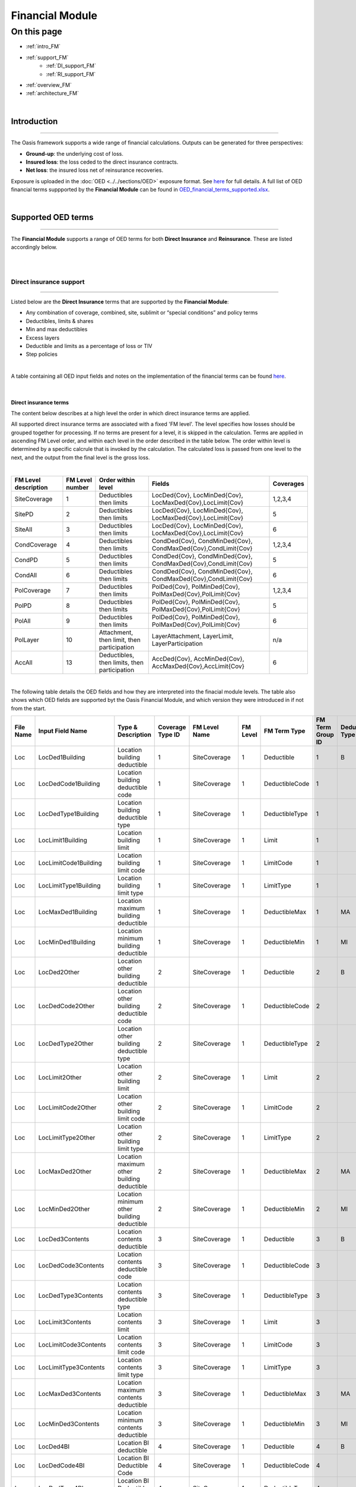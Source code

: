 Financial Module
================

On this page
------------

* :ref:`intro_FM`
* :ref:`support_FM`
    * :ref:`DI_support_FM`
    * :ref:`RI_support_FM`
* :ref:`overview_FM`
* :ref:`architecture_FM`



|

.. _intro_FM:

Introduction
************

----

The Oasis framework supports a wide range of financial calculations. Outputs can be generated for three perspectives:

* **Ground-up**: the underlying cost of loss.

* **Insured loss**: the loss ceded to the direct insurance contracts.

* **Net loss**: the insured loss net of reinsurance  recoveries.

Exposure is uploaded in the :doc:`OED <../../sections/OED>` exposure format. See 
`here <https://github.com/simplitium/oed>`_ for full details. A full list of OED financial terms suppported by the **Financial Module** can be found in `OED_financial_terms_supported.xlsx <https://github.com/OasisLMF/OasisLMF/raw/main/docs/OED_financial_terms_supported.xlsx>`_.

|

.. _support_FM:

Supported OED terms
*******************

----

The **Financial Module** supports a range of OED terms for both **Direct Insurance** and **Reinsurance**. These are 
listed accordingly below.

|

|

.. _DI_support_FM:

Direct insurance support
########################

----

Listed below are the **Direct Insurance** terms that are supported by the **Financial Module**: 

* Any combination of coverage, combined, site, sublimit or “special conditions” and policy terms
* Deductibles, limits & shares
* Min and max deductibles
* Excess layers
* Deductible and limits as a percentage of loss or TIV
* Step policies

|

A table containing all OED input fields and notes on the implementation of the financial terms can be found 
`here <https://github.com/OasisLMF/OasisLMF/blob/main/docs/OED_financial_terms_supported.xlsx>`_.

|

Direct insurance terms
""""""""""""""""""""""

The content below describes at a high level the order in which direct insurance terms are applied.

All supported direct insurance terms are associated with a fixed 'FM level'. The level specifies how losses should be 
grouped together for processing. If no terms are present for a level, it is skipped in the calculation. Terms are applied 
in ascending FM Level order, and within each level in the order described in the table below. The order within level is 
determined by a specific calcrule that is invoked by the calculation. The calculated loss is passed from one level to 
the next, and the output from the final level is the gross loss.

|

.. csv-table::
    :header: "FM Level description", "FM Level number", "Order within level", "Fields",	"Coverages"

    "SiteCoverage",	"1", "Deductibles then limits",	"LocDed{Cov}, LocMinDed{Cov}, LocMaxDed{Cov},LocLimit{Cov}", "1,2,3,4"
    "SitePD",	"2", "Deductibles then limits",	"LocDed{Cov}, LocMinDed{Cov}, LocMaxDed{Cov},LocLimit{Cov}", "5"
    "SiteAll",	"3", "Deductibles then limits",	"LocDed{Cov}, LocMinDed{Cov}, LocMaxDed{Cov},LocLimit{Cov}", "6"
    "CondCoverage",	"4", "Deductibles then limits",	"CondDed{Cov}, CondMinDed{Cov}, CondMaxDed{Cov},CondLimit{Cov}", "1,2,3,4"
    "CondPD",	"5", "Deductibles then limits",	"CondDed{Cov}, CondMinDed{Cov}, CondMaxDed{Cov},CondLimit{Cov}", "5"
    "CondAll",	"6", "Deductibles then limits",	"CondDed{Cov}, CondMinDed{Cov}, CondMaxDed{Cov},CondLimit{Cov}", "6"
    "PolCoverage", "7",	"Deductibles then limits", "PolDed{Cov}, PolMinDed{Cov}, PolMaxDed{Cov},PolLimit{Cov}",	"1,2,3,4"
    "PolPD", "8",	"Deductibles then limits", "PolDed{Cov}, PolMinDed{Cov}, PolMaxDed{Cov},PolLimit{Cov}",	"5"
    "PolAll", "9",	"Deductibles then limits", "PolDed{Cov}, PolMinDed{Cov}, PolMaxDed{Cov},PolLimit{Cov}",	"6"
    "PolLayer", "10", "Attachment, then limit, then participation",	"LayerAttachment, LayerLimit, LayerParticipation", "n/a"
    "AccAll", "13", "Deductibles, then limits, then participation",	"AccDed{Cov}, AccMinDed{Cov}, AccMaxDed{Cov},AccLimit{Cov}", "6"

|
The following table details the OED fields and how they are interpreted into the finacial module levels. The table also 
shows which OED fields are supported byt the Oasis Financial Module, and which version they were introduced in if not from
the start.

.. csv-table::
    :header: "File Name","Input Field Name","Type & Description","Coverage Type ID","FM Level Name","FM Level","FM Term Type","FM Term Group ID","Deductible Type","Supported in Oasis"

    "Loc","LocDed1Building","Location building deductible","1","SiteCoverage","1","Deductible","1","B","Yes"
    "Loc","LocDedCode1Building","Location building deductible code","1","SiteCoverage","1","DeductibleCode","1","","Yes"
    "Loc","LocDedType1Building","Location building deductible type","1","SiteCoverage","1","DeductibleType","1","","Yes"
    "Loc","LocLimit1Building","Location building limit","1","SiteCoverage","1","Limit","1","","Yes"
    "Loc","LocLimitCode1Building","Location building limit code","1","SiteCoverage","1","LimitCode","1","","Yes"
    "Loc","LocLimitType1Building","Location building limit type","1","SiteCoverage","1","LimitType","1","","Yes"
    "Loc","LocMaxDed1Building","Location maximum building deductible","1","SiteCoverage","1","DeductibleMax","1","MA","Yes"
    "Loc","LocMinDed1Building","Location minimum building deductible","1","SiteCoverage","1","DeductibleMin","1","MI","Yes"
    "Loc","LocDed2Other","Location other building deductible","2","SiteCoverage","1","Deductible","2","B","Yes"
    "Loc","LocDedCode2Other","Location other building deductible code","2","SiteCoverage","1","DeductibleCode","2","","Yes"
    "Loc","LocDedType2Other","Location other building deductible type","2","SiteCoverage","1","DeductibleType","2","","Yes"
    "Loc","LocLimit2Other","Location other building limit","2","SiteCoverage","1","Limit","2","","Yes"
    "Loc","LocLimitCode2Other","Location other building limit code","2","SiteCoverage","1","LimitCode","2","","Yes"
    "Loc","LocLimitType2Other","Location other building limit type","2","SiteCoverage","1","LimitType","2","","Yes"
    "Loc","LocMaxDed2Other","Location maximum other building deductible","2","SiteCoverage","1","DeductibleMax","2","MA","Yes"
    "Loc","LocMinDed2Other","Location minimum other building deductible","2","SiteCoverage","1","DeductibleMin","2","MI","Yes"
    "Loc","LocDed3Contents","Location contents deductible","3","SiteCoverage","1","Deductible","3","B","Yes"
    "Loc","LocDedCode3Contents","Location contents deductible code","3","SiteCoverage","1","DeductibleCode","3","","Yes"
    "Loc","LocDedType3Contents","Location contents deductible type","3","SiteCoverage","1","DeductibleType","3","","Yes"
    "Loc","LocLimit3Contents","Location contents limit","3","SiteCoverage","1","Limit","3","","Yes"
    "Loc","LocLimitCode3Contents","Location contents limit code","3","SiteCoverage","1","LimitCode","3","","Yes"
    "Loc","LocLimitType3Contents","Location contents limit type","3","SiteCoverage","1","LimitType","3","","Yes"
    "Loc","LocMaxDed3Contents","Location maximum contents deductible","3","SiteCoverage","1","DeductibleMax","3","MA","Yes"
    "Loc","LocMinDed3Contents","Location minimum contents deductible","3","SiteCoverage","1","DeductibleMin","3","MI","Yes"
    "Loc","LocDed4BI","Location BI deductible","4","SiteCoverage","1","Deductible","4","B","Yes"
    "Loc","LocDedCode4BI","Location BI Deductible Code","4","SiteCoverage","1","DeductibleCode","4","","Yes"
    "Loc","LocDedType4BI","Location BI Deductible Type","4","SiteCoverage","1","DeductibleType","4","","Yes"
    "Loc","LocLimit4BI","Location BI limit","4","SiteCoverage","1","Limit","4","","Yes"
    "Loc","LocLimitCode4BI","Location BI limit code","4","SiteCoverage","1","LimitCode","4","","Yes"
    "Loc","LocLimitType4BI","Location BI limit type","4","SiteCoverage","1","LimitType","4","","Yes"
    "Loc","LocMaxDed4BI","Location maximum bi deductible","4","SiteCoverage","1","DeductibleMax","4","MA","Yes"
    "Loc","LocMinDed4BI","Location minimum bi deductible","4","SiteCoverage","1","DeductibleMin","4","MI","Yes"
    "Loc","LocDed5PD","Location PD deductible","[1, 2, 3]","SitePD","2","Deductible","1","B","Yes"
    "Loc","LocDedCode5PD","Location PD deductible code","[1, 2, 3]","SitePD","2","DeductibleCode","1","","Yes"
    "Loc","LocDedType5PD","Location PD deductible type","[1, 2, 3]","SitePD","2","DeductibleType","1","","Yes"
    "Loc","LocLimit5PD","Location PD limit","[1, 2, 3]","SitePD","2","Limit","1","","Yes"
    "Loc","LocLimitCode5PD","Location PD limit code","[1, 2, 3]","SitePD","2","LimitCode","1","","Yes"
    "Loc","LocLimitType5PD","Location PD limit type","[1, 2, 3]","SitePD","2","LimitType","1","","Yes"
    "Loc","LocMaxDed5PD","Location maximum PD deductible","[1, 2, 3]","SitePD","2","DeductibleMax","1","MA","Yes"
    "Loc","LocMinDed5PD","Location minimum PD deductible","[1, 2, 3]","SitePD","2","DeductibleMin","1","MI","Yes"
    "Loc","LocDed6All","Location site deductible","[1, 2, 3, 4]","SiteAll","3","Deductible","1","B","Yes"
    "Loc","LocDedCode6All","Location blanket deductible code","[1, 2, 3, 4]","SiteAll","3","DeductibleCode","1","","Yes"
    "Loc","LocDedType6All","Location blanket deductible type","[1, 2, 3, 4]","SiteAll","3","DeductibleType","1","","Yes"
    "Loc","LocLimit6All","Location site limit","[1, 2, 3, 4]","SiteAll","3","Limit","1","","Yes"
    "Loc","LocLimitCode6All","Location site limit code","[1, 2, 3, 4]","SiteAll","3","LimitCode","1","","Yes"
    "Loc","LocLimitType6All","Location site limit type","[1, 2, 3, 4]","SiteAll","3","LimitType","1","","Yes"
    "Loc","LocMaxDed6All","Location maximum blanket deductible","[1, 2, 3, 4]","SiteAll","3","DeductibleMax","1","MA","Yes"
    "Loc","LocMinDed6All","Location minimum blanket deductible","[1, 2, 3, 4]","SiteAll","3","DeductibleMin","1","MI","Yes"
    "Acc","CondDed1Building","Special condition building deductible","1","CondCoverage","4","Deductible","1","B","From v1.28.4"
    "Acc","CondDedCode1Building","Special condition building deductible code","1","CondCoverage","4","DeductibleCode","1","","From v1.28.4"
    "Acc","CondDedType1Building","Special condition building deductible type","1","CondCoverage","4","DeductibleType","1","","From v1.28.4"
    "Acc","CondLimit1Building","Special condition building limit","1","CondCoverage","4","Limit","1","","From v1.28.4"
    "Acc","CondLimitCode1Building","Special condition building limit code","1","CondCoverage","4","LimitCode","1","","From v1.28.4"
    "Acc","CondLimitType1Building","Special condition building limit type","1","CondCoverage","4","LimitType","1","","From v1.28.4"
    "Acc","CondMaxDed1Building","Special condition maximum building deductible","1","CondCoverage","4","DeductibleMax","1","MA","From v1.28.4"
    "Acc","CondMinDed1Building","Special condition minimum building deductible","1","CondCoverage","4","DeductibleMin","1","MI","From v1.28.4"
    "Acc","CondDed2Other","Special condition other building deductible","2","CondCoverage","4","Deductible","2","B","From v1.28.4"
    "Acc","CondDedCode2Other","Special condition other building deductible code","2","CondCoverage","4","DeductibleCode","2","","From v1.28.4"
    "Acc","CondDedType2Other","Special condition other building deductible type","2","CondCoverage","4","DeductibleType","2","","From v1.28.4"
    "Acc","CondLimit2Other","Special condition other building limit","2","CondCoverage","4","Limit","2","","From v1.28.4"
    "Acc","CondLimitCode2Other","Special condition other building limit code","2","CondCoverage","4","LimitCode","2","","From v1.28.4"
    "Acc","CondLimitType2Other","Special condition other building limit type","2","CondCoverage","4","LimitType","2","","From v1.28.4"
    "Acc","CondMaxDed2Other","Special condition maximum other building deductible","2","CondCoverage","4","DeductibleMax","2","MA","From v1.28.4"
    "Acc","CondMinDed2Other","Special condition minimum other building deductible","2","CondCoverage","4","DeductibleMin","2","MI","From v1.28.4"
    "Acc","CondDed3Contents","Special condition contents deductible","3","CondCoverage","4","Deductible","3","B","From v1.28.4"
    "Acc","CondDedCode3Contents","Special condition contents deductible code","3","CondCoverage","4","DeductibleCode","3","","From v1.28.4"
    "Acc","CondDedType3Contents","Special condition contents deductible type","3","CondCoverage","4","DeductibleType","3","","From v1.28.4"
    "Acc","CondLimit3Contents","Special condition contents limit","3","CondCoverage","4","Limit","3","","From v1.28.4"
    "Acc","CondLimitCode3Contents","Special condition contents limit code","3","CondCoverage","4","LimitCode","3","","From v1.28.4"
    "Acc","CondLimitType3Contents","Special condition contents limit type","3","CondCoverage","4","LimitType","3","","From v1.28.4"
    "Acc","CondMaxDed3Contents","Special condition maximum contents deductible","3","CondCoverage","4","DeductibleMax","3","MA","From v1.28.4"
    "Acc","CondMinDed3Contents","Special condition minimum contents deductible","3","CondCoverage","4","DeductibleMin","3","MI","From v1.28.4"
    "Acc","CondDed4BI","Special condition BI deductible","4","CondCoverage","4","Deductible","4","B","From v1.28.4"
    "Acc","CondDedCode4BI","Special condition BI deductible code","4","CondCoverage","4","DeductibleCode","4","","From v1.28.4"
    "Acc","CondDedType4BI","Special condition BI deductible type","4","CondCoverage","4","DeductibleType","4","","From v1.28.4"
    "Acc","CondLimit4BI","Special condition BI limit","4","CondCoverage","4","Limit","4","","From v1.28.4"
    "Acc","CondLimitCode4BI","Special condition BI limit code","4","CondCoverage","4","LimitCode","4","","From v1.28.4"
    "Acc","CondLimitType4BI","Special condition BI limit type","4","CondCoverage","4","LimitType","4","","From v1.28.4"
    "Acc","CondMaxDed4BI","Special condition maximum BI deductible","4","CondCoverage","4","DeductibleMax","4","MA","From v1.28.4"
    "Acc","CondMinDed4BI","Special condition minimum BI deductible","4","CondCoverage","4","DeductibleMin","4","MI","From v1.28.4"
    "Acc","CondDed5PD","Special condition PD deductible","[1, 2, 3]","CondPD","5","Deductible","1","B","From v1.28.4"
    "Acc","CondDedCode5PD","Special condition PD deductible code","[1, 2, 3]","CondPD","5","DeductibleCode","1","","From v1.28.4"
    "Acc","CondDedType5PD","Special condition PD deductible type","[1, 2, 3]","CondPD","5","DeductibleType","1","","From v1.28.4"
    "Acc","CondLimit5PD","Special condition PD limit","[1, 2, 3]","CondPD","5","Limit","1","","From v1.28.4"
    "Acc","CondLimitCode5PD","Special condition PD limit code","[1, 2, 3]","CondPD","5","LimitCode","1","","From v1.28.4"
    "Acc","CondLimitType5PD","Special condition PD limit type","[1, 2, 3]","CondPD","5","LimitType","1","","From v1.28.4"
    "Acc","CondMaxDed5PD","Special condition maximum PD deductible","[1, 2, 3]","CondPD","5","DeductibleMax","1","MA","From v1.28.4"
    "Acc","CondMinDed5PD","Special condition minimum PD deductible","[1, 2, 3]","CondPD","5","DeductibleMin","1","MI","From v1.28.4"
    "Acc","CondDed6All","Special condition blanket deductible","[1, 2, 3, 4]","CondAll","6","Deductible","1","B","Yes"
    "Acc","CondDedCode6All","Special condition blanket deductible code","[1, 2, 3, 4]","CondAll","6","DeductibleCode","1","","Yes"
    "Acc","CondDedType6All","Special condition blanket deductible type","[1, 2, 3, 4]","CondAll","6","DeductibleType","1","","Yes"
    "Acc","CondLimit6All","Special condition blanket limit","[1, 2, 3, 4]","CondAll","6","Limit","1","","Yes"
    "Acc","CondLimitCode6All","Special condition blanket limit code","[1, 2, 3, 4]","CondAll","6","LimitCode","1","","Yes"
    "Acc","CondLimitType6All","Special condition blanket limit type","[1, 2, 3, 4]","CondAll","6","LimitType","1","","Yes"
    "Acc","CondMaxDed6All","Special condition maximum blanket deductible","[1, 2, 3, 4]","CondAll","6","DeductibleMax","1","MA","Yes"
    "Acc","CondMinDed6All","Special condition minimum blanket deductible","[1, 2, 3, 4]","CondAll","6","DeductibleMin","1","MI","Yes"
    "Acc","PolDed1Building","Policy building deductible","1","PolCoverage","7","Deductible","1","B","From v1.26.1"
    "Acc","PolDedCode1Building","Policy building deductible code","1","PolCoverage","7","DeductibleCode","1","","From v1.26.1"
    "Acc","PolDedType1Building","Policy building deductible type","1","PolCoverage","7","DeductibleType","1","","From v1.26.1"
    "Acc","PolLimit1Building","Policy building limit","1","PolCoverage","7","Limit","1","","From v1.26.1"
    "Acc","PolLimitCode1Building","Policy building limit code","1","PolCoverage","7","LimitCode","1","","From v1.26.1"
    "Acc","PolLimitType1Building","Policy building limit type","1","PolCoverage","7","LimitType","1","","From v1.26.1"
    "Acc","PolMaxDed1Building","Policy maximum building deductible","1","PolCoverage","7","DeductibleMax","1","MA","From v1.26.1"
    "Acc","PolMinDed1Building","Policy minimum building deductible","1","PolCoverage","7","DeductibleMin","1","MI","From v1.26.1"
    "Acc","PolDed2Other","Policy other building deductible","2","PolCoverage","7","Deductible","2","B","From v1.26.1"
    "Acc","PolDedCode2Other","Policy other building deductible code","2","PolCoverage","7","DeductibleCode","2","","From v1.26.1"
    "Acc","PolDedType2Other","Policy other building deductible type","2","PolCoverage","7","DeductibleType","2","","From v1.26.1"
    "Acc","PolLimit2Other","Policy other building limit","2","PolCoverage","7","Limit","2","","From v1.26.1"
    "Acc","PolLimitCode2Other","Policy other building limit code","2","PolCoverage","7","LimitCode","2","","From v1.26.1"
    "Acc","PolLimitType2Other","Policy other building limit type","2","PolCoverage","7","LimitType","2","","From v1.26.1"
    "Acc","PolMaxDed2Other","Policy maximum other building deductible","2","PolCoverage","7","DeductibleMax","2","MA","From v1.26.1"
    "Acc","PolMinDed2Other","Policy minimum other building deductible","2","PolCoverage","7","DeductibleMin","2","MI","From v1.26.1"
    "Acc","PolDed3Contents","Policy contents deductible","3","PolCoverage","7","Deductible","3","B","From v1.26.1"
    "Acc","PolDedCode3Contents","Policy contents deductible code","3","PolCoverage","7","DeductibleCode","3","","From v1.26.1"
    "Acc","PolDedType3Contents","Policy contents deductible type","3","PolCoverage","7","DeductibleType","3","","From v1.26.1"
    "Acc","PolLimit3Contents","Policy contents limit","3","PolCoverage","7","Limit","3","","From v1.26.1"
    "Acc","PolLimitCode3Contents","Policy contents limit code","3","PolCoverage","7","LimitCode","3","","From v1.26.1"
    "Acc","PolLimitType3Contents","Policy contents limit type","3","PolCoverage","7","LimitType","3","","From v1.26.1"
    "Acc","PolMaxDed3Contents","Policy maximum contents deductible","3","PolCoverage","7","DeductibleMax","3","MA","From v1.26.1"
    "Acc","PolMinDed3Contents","Policy minimum contents deductible","3","PolCoverage","7","DeductibleMin","3","MI","From v1.26.1"
    "Acc","PolDed4BI","Policy BI deductible","4","PolCoverage","7","Deductible","4","B","From v1.26.1"
    "Acc","PolDedCode4BI","Policy BI deductible code","4","PolCoverage","7","DeductibleCode","4","","From v1.26.1"
    "Acc","PolDedType4BI","Policy BI deductible type","4","PolCoverage","7","DeductibleType","4","","From v1.26.1"
    "Acc","PolLimit4BI","Policy BI limit","4","PolCoverage","7","Limit","4","","From v1.26.1"
    "Acc","PolLimitCode4BI","Policy BI limit code","4","PolCoverage","7","LimitCode","4","","From v1.26.1"
    "Acc","PolLimitType4BI","Policy BI limit type","4","PolCoverage","7","LimitType","4","","From v1.26.1"
    "Acc","PolMaxDed4BI","Policy maximum BI deductible","4","PolCoverage","7","DeductibleMax","4","MA","From v1.26.1"
    "Acc","PolMinDed4BI","Policy minimum BI deductible","4","PolCoverage","7","DeductibleMin","4","MI","From v1.26.1"
    "Acc","PolDed5PD","Policy PD deductible","[1, 2, 3]","PolPD","8","Deductible","1","B","From v1.26.1"
    "Acc","PolDedCode5PD","Policy PD deductible code","[1, 2, 3]","PolPD","8","DeductibleCode","1","","From v1.26.1"
    "Acc","PolDedType5PD","Policy PD deductible type","[1, 2, 3]","PolPD","8","DeductibleType","1","","From v1.26.1"
    "Acc","PolLimit5PD","Policy PD limit","[1, 2, 3]","PolPD","8","Limit","1","","From v1.26.1"
    "Acc","PolLimitCode5PD","Policy PD limit code","[1, 2, 3]","PolPD","8","LimitCode","1","","From v1.26.1"
    "Acc","PolLimitType5PD","Policy PD limit type","[1, 2, 3]","PolPD","8","LimitType","1","","From v1.26.1"
    "Acc","PolMaxDed5PD","Policy maximum PD deductible","[1, 2, 3]","PolPD","8","DeductibleMax","1","MA","From v1.26.1"
    "Acc","PolMinDed5PD","Policy minimum PD deductible","[1, 2, 3]","PolPD","8","DeductibleMin","1","MI","From v1.26.1"
    "Acc","PolDed6All","Policy blanket deductible","[1, 2, 3, 4]","PolAll","9","Deductible","1","B","Yes"
    "Acc","PolDedCode6All","Policy blanket deductible code","[1, 2, 3, 4]","PolAll","9","DeductibleCode","1","","Yes"
    "Acc","PolDedType6All","Policy blanket deductible type","[1, 2, 3, 4]","PolAll","9","DeductibleType","1","B","Yes"
    "Acc","PolLimit6All","Policy blanket limit","[1, 2, 3, 4]","PolAll","9","Limit","1","","Yes"
    "Acc","PolLimitCode6All","Policy blanket limit code (annual aggregate only)","[1, 2, 3, 4]","PolAll","9","LimitCode","1","","Yes"
    "Acc","PolLimitType6All","Policy blanket limit type","[1, 2, 3, 4]","PolAll","9","LimitType","1","","Yes"
    "Acc","PolMaxDed6All","Policy maximum blanket deductible","[1, 2, 3, 4]","PolAll","9","DeductibleMax","1","MA","Yes"
    "Acc","PolMinDed6All","Policy minimum blanket deductible","[1, 2, 3, 4]","PolAll","9","DeductibleMin","1","MI","Yes"
    "Acc","LayerAttachment","Policy layer attachment point (always treated as amount)","","PolLayer","10","Attachment","1","","Yes"
    "Acc","LayerLimit","Policy layer limit (always treated as amount)","","PolLayer","10","Limit","1","","Yes"
    "Acc","LayerParticipation","Insurance company share of the policy layer. Values between 0 to 1 (e.g. 12% entered as 0.12)","","PolLayer","10","Share","1","","Yes"
    "Acc","AccDed6All","Account blanket deductible","[1, 2, 3, 4]","AccAll","13","Deductible","1","B","From v1.27.2"
    "Acc","AccDedCode6All","Account blanket deductible code","[1, 2, 3, 4]","AccAll","13","DeductibleCode","1","","From v1.27.2"
    "Acc","AccDedType6All","Account blanket deductible type","[1, 2, 3, 4]","AccAll","13","DeductibleType","1","B","From v1.27.2"
    "Acc","AccLimit6All","Account blanket limit","[1, 2, 3, 4]","AccAll","13","Limit","1","","From v1.27.2"
    "Acc","AccLimitCode6All","Account blanket limit code","[1, 2, 3, 4]","AccAll","13","LimitCode","1","","From v1.27.2"
    "Acc","AccLimitType6All","Account blanket limit type","[1, 2, 3, 4]","AccAll","13","LimitType","1","","From v1.27.2"
    "Acc","AccMaxDed6All","Account maximum blanket deductible","[1, 2, 3, 4]","AccAll","13","DeductibleMax","1","MA","From v1.27.2"
    "Acc","AccMinDed6All","Account minimum blanket deductible","[1, 2, 3, 4]","AccAll","13","DeductibleMin","1","MI","From v1.27.2"
    "Acc","AccParticipation","Insurance company share of the account loss. Values between 0 to 1 (e.g. 12% entered as 0.12)","","AccAll","13","Share","1","","From v1.28.5"
    "Acc","AccDed1Building","Account building deductible","1","AccCoverage","11","Deductible","1","B","No"
    "Acc","AccDed2Other","Account other building deductible","2","AccCoverage","11","Deductible","2","B","No"
    "Acc","AccDed3Contents","Account contents deductible","3","AccCoverage","11","Deductible","3","B","No"
    "Acc","AccDed4BI","Account BI deductible","4","AccCoverage","11","Deductible","4","B","No"
    "Acc","AccDed5PD","Account PD deductible","[1, 2, 3]","AccPD","12","Deductible","1","B","No"
    "Acc","AccDedCode1Building","Account building deductible code","1","AccCoverage","11","DeductibleCode","1","","No"
    "Acc","AccDedCode2Other","Account other building deductible code","2","AccCoverage","11","DeductibleCode","2","","No"
    "Acc","AccDedCode3Contents","Account contents deductible code","3","AccCoverage","11","DeductibleCode","3","","No"
    "Acc","AccDedCode4BI","Account BI deductible code","4","AccCoverage","11","DeductibleCode","4","","No"
    "Acc","AccDedCode5PD","Account PD deductible code","[1, 2, 3]","AccPD","12","DeductibleCode","1","","No"
    "Acc","AccDedType1Building","Account building deductible type","1","AccCoverage","11","DeductibleType","1","","No"
    "Acc","AccDedType2Other","Account other building deductible type","2","AccCoverage","11","DeductibleType","2","","No"
    "Acc","AccDedType3Contents","Account contents deductible type","3","AccCoverage","11","DeductibleType","3","","No"
    "Acc","AccDedType4BI","Account BI deductible type","4","AccCoverage","11","DeductibleType","4","","No"
    "Acc","AccDedType5PD","Account PD deductible type","[1, 2, 3]","AccPD","12","DeductibleType","1","","No"
    "Acc","AccLimit1Building","Account building limit","1","AccCoverage","11","Limit","1","","No"
    "Acc","AccLimit2Other","Account other building limit","2","AccCoverage","11","Limit","2","","No"
    "Acc","AccLimit3Contents","Account contents limit","3","AccCoverage","11","Limit","3","","No"
    "Acc","AccLimit4BI","Account BI limit","4","AccCoverage","11","Limit","4","","No"
    "Acc","AccLimit5PD","Account PD limit","[1, 2, 3]","AccPD","12","Limit","1","","No"
    "Acc","AccLimitCode1Building","Account building limit code","1","AccCoverage","11","LimitCode","1","","No"
    "Acc","AccLimitCode2Other","Account other building limit code","2","AccCoverage","11","LimitCode","2","","No"
    "Acc","AccLimitCode3Contents","Account contents limit code","3","AccCoverage","11","LimitCode","3","","No"
    "Acc","AccLimitCode4BI","Account BI limit code","4","AccCoverage","11","LimitCode","4","","No"
    "Acc","AccLimitCode5PD","Account PD limit code","[1, 2, 3]","AccPD","12","LimitCode","1","","No"
    "Acc","AccLimitType1Building","Account building limit type","1","AccCoverage","11","LimitType","1","","No"
    "Acc","AccLimitType2Other","Account other building limit type","2","AccCoverage","11","LimitType","2","","No"
    "Acc","AccLimitType3Contents","Account contents limit type","3","AccCoverage","11","LimitType","3","","No"
    "Acc","AccLimitType4BI","Account BI limit type","4","AccCoverage","11","LimitType","4","","No"
    "Acc","AccLimitType5PD","Account PD limit type","[1, 2, 3]","AccPD","12","LimitType","1","","No"
    "Acc","AccMaxDed1Building","Account maximum building deductible","1","AccCoverage","11","DeductibleMax","1","MA","No"
    "Acc","AccMaxDed2Other","Account maximum other building deductible","2","AccCoverage","11","DeductibleMax","2","MA","No"
    "Acc","AccMaxDed3Contents","Account maximum contents deductible","3","AccCoverage","11","DeductibleMax","3","MA","No"
    "Acc","AccMaxDed4BI","Account maximum BI deductible","4","AccCoverage","11","DeductibleMax","4","MA","No"
    "Acc","AccMaxDed5PD","Account maximum PD deductible","[1, 2, 3]","AccPD","12","DeductibleMax","1","MA","No"
    "Acc","AccMinDed1Building","Account minimum building deductible","1","AccCoverage","11","DeductibleMin","1","MI","No"
    "Acc","AccMinDed2Other","Account minimum other building deductible","2","AccCoverage","11","DeductibleMin","2","MI","No"
    "Acc","AccMinDed3Contents","Account minimum contents deductible","3","AccCoverage","11","DeductibleMin","3","MI","No"
    "Acc","AccMinDed4BI","Account minimum BI deductible","4","AccCoverage","11","DeductibleMin","4","MI","No"
    "Acc","AccMinDed5PD","Account minimum PD deductible","[1, 2, 3]","AccPD","12","DeductibleMin","1","MI","No"


.. _RI_support_FM:

Reinsurance support
###################

----

Listed below are the **Reinsurance** terms that are supported by the **Financial Module**: 

* Facultative
* Quota share
* Surplus share
* Per risk excess of loss
* Occurrence catastrophe excess of loss
* Risk definition - Location, Policy or Account
* Multiple inuring priorities

|

Reinsurance terms
"""""""""""""""""

The content below describes at a high level the order in which reinsurance terms are applied.

The following types of reinsurance are supported and use the fields in reinsurance info and reinsurance scope files 
indicated in the matrix.

|

.. csv-table::
    :header: "ReinsType", "Description", "CededPercent", "RiskAttachment", "RiskLimit",	"OccAttachment", "OccLimit", "PlacedPercent"
    
    "FAC", "Facultative", "x", "x", "x", " ", " ", "x"
    "QS", "Quota Share", "x", " ", "x", "x", "x", "x"
    "SS", "Surplus Share", "x*",  "x", "x", " ", "x", "x"
    "PR", "Per Risk Excess of Loss", "x",  "x", "x", " ", "x", "x"
    "CXL", "Catastrophe Excess of Loss", "x",  " ", " ", "x", "x", "x"

\*Only for Surplus Share is CededPercent specified per risk and taken from the reinsurance scope file. All other 
reinsurance types use the CededPercent in the reinsurance info file.

|

Each Reinsurance contract (identified by ReinsNumber) is allocated to a processing cycle depending on the 
InuringPriority and RiskLevel. The number of cycles will vary depending on the data in the ri_info and ri_scope file. 
The contracts are allocated to a processing cycle based on InuringPriority and RiskLevel and processed in cycle order. 
The net loss is output from each processing cycle and feeds into the next processing cycle. 

|

.. csv-table::
    :header: "Cycle", "Inuring Priority", "Risk Level"
    
    "1", "1", "LOC"
    "2", "1", "POL"
    "3", "1", "ACC"
    "4", "1", "(blank)"
    "5", "2", "LOC"
    "6", "2", "POL"
    "7", "2", "ACC"
    "8", "2", "(blank)"
    "9", "3", ".."
|

Within each cycle there are three fixed levels of calculation. Each level involves summing losses and then applying a 
financial terms calculation.

* **Location Policy Level**: The first level sums losses by location and by policy. The calculation filters losses 
  that are within the scope of each reinsurance layer and passes them through to the next level. All other losses are 
  set to zero because they are outside the scope of the contract.
* **Risk Level**: The second level sums loss to the Risk Level (either location, or policy, or account) and applies 
  the CededPercent and then any risk terms to the losses.
* **Contract Level**: The third level groups losses to the contract level (which means summing losses across all 
  risks in scope of the reinsurance layer) and applies the occurrence terms and finally the PlacedPercent which 
  results in the Reinsurance contract loss

The final step is to difference the input and the output, and pass through the net loss to the next processing cycle.

|

.. csv-table::
    :header: "FM Level description", "FM Level number", "Order within level"

    "Location policy level", "1", " "
    "Risk level", "2", "CededPercent, RiskAttachment, RiskLimit"
    "Contract level", "3", "OccAttachment, OccLimit, PlacedPercent"
|

|


.. _overview_FM:

Financial module overview
************************

----

The Oasis Financial Module is a data-driven process design for calculating the losses on (re)insurance contracts. It 
has an abstract design in order to cater for the many variations in contract structures and terms. The way Oasis 
works is to be fed data in order to execute calculations, so for the insurance calculations it needs to know the 
structure, parameters and calculation rules to be used. This data must be provided in the files used by the Oasis 
Financial Module:

* **fm_programme**: defines how coverages are grouped into accounts and programmes
* **fm_profile**: defines the layers and terms
* **fm_policytc**: defines the relationship of the contract layers
* **fm_xref**: specifies the summary level of the output losses

This section explains the design of the Financial Module which has been implemented in the **fmcalc** component.

* Runtime parameters and usage instructions for fmcalc are covered `here <https://github.com/OasisLMF/ktools/blob/0e45e67c162ca3e4e4a780700a32836a49f23944/docs/md/CoreComponents.md>`_.
* The formats of the input files are covered `here <https://github.com/OasisLMF/ktools/blob/0e45e67c162ca3e4e4a780700a32836a49f23944/docs/md/DataConversionComponents.md>`_.

In addition, there is a separate github repository `ktest <https://github.com/OasisLMF/ktest>`_ which is an extended 
test suite for ktools and contains a library of financial module worked examples provided by Oasis Members with a 
full set of input and output files.

.. note::
    Note that other reference tables are referred to below that do not appear explicitly in the kernel as they are 
    not directly required for calculation. It is expected that a front end system will hold all of the exposure and 
    policy data and generate the above four input files required for the kernel calculation.
|

Scope
#####

The Financial Module outputs sample by sample losses by (re)insurance contract, or by item, which represents the 
individual coverage subject to economic loss from a particular peril. In the latter case, it is necessary to 
‘back-allocate’ losses when they are calculated at a higher policy level. The Financial Module can output retained 
loss or ultimate net loss (UNL) perspectives as an option, and at any stage in the calculation.

The output contains anonymous keys representing the (re)insurance policy (``agg_id`` and ``layer_id``) at the chosen 
output level (``output_id``) and a loss value. Losses by sample number (``idx``) and event (``event_id``) are produced. 
To make sense of the output, this output must be cross-referenced with Oasis dictionaries which contain the meaningful 
business information.

The Financial Module does not support multi-currency calculations.

|

Profiles
########

Profiles are used throughout the Oasis framework and are meta-data definitions with their associated data types and 
rules. Profiles are used in the Financial Module to perform the elements of financial calculations used to calculate 
losses to (re)insurance policies. For anything other than the most simple policy which has a blanket deductible and 
limit, say, a profile do not represent a policy structure on its own, but rather is to be used as a building block 
which can be combined with other building blocks to model a particular financial contract. In this way it is possible 
to model an unlimited range of structures with a limited number of profiles.

The FM Profiles form an extensible library of calculations defined within the fmcalc code that can be invoked by 
specifying a particular ``calcrule_id`` and providing the required data values such as deductible and limit, as 
described below.

|

**Supported Profiles**

See `here <https://github.com/OasisLMF/ktools/blob/0e45e67c162ca3e4e4a780700a32836a49f23944/docs/md/fmprofiles.md>`_ 
for more details on FM profiles.

|

Design
######

The Oasis Financial Module is a data-driven process design for calculating the losses on insurance policies. It is an 
abstract design in order to cater for the many variations and has four basic concepts:

1. A **programme** which defines which **items** are grouped together at which levels for the purpose of providing 
loss amounts to policy terms and conditions. The programme has a user-definable profile and dictionary called prog 
which holds optional reference details such as a description and account identifier. The prog table is not required 
for the calculation and therefore does not appear in the kernel input files.

2. A policytc **profile** which provides the parameters of the policy’s terms and conditions such as limit and 
deductible and calculation rules.

3. A **policytc** cross-reference file which associates a policy terms and conditions profile to each programme level 
aggregation.

4. A **xref** file which specifies how the output losses are summarized.

The profile not only provides the fields to be used in calculating losses (such as limit and deductible) but also 
which mathematical calculation (``calcrule_id``) to apply.

|

Data requirements
#################

The Financial Module brings together three elements in order to undertake a calculation:

* Structural information, notably which items are covered by a set of policies.
* Loss values of items.
* Policy profiles and profile values.

There are many ways an insurance loss can be calculated with many different terms and conditions. For instance, there 
may be deductibles applied to each element of coverage (e.g. a buildings damage deductible), some site-specific 
deductibles or limits, and some overall policy deductibles and limits and share. To undertake the calculation in the c
orrect order and using the correct items (and their values) the structure and sequence of calculations must be 
defined. This is done in the **programme** file which defines a heirarchy of groups across a number of **levels**. 
Levels drive the sequence of calculation. A financial calculation is performed at successive levels, depending on the 
structure of policy terms and conditions. For example there might be 3 levels representing coverage, site and policy 
terms and conditions.

|

**Figure 1. Example 3-level programme hierarchy**

|

.. image:: ../images/financial_module/fm1.jpg
    :width: 600
    :align: center
    :alt: Figure 1. Example 3-level programme hierarchy
|

Groups are defined within levels and they represent aggregations of losses on which to perform the financial 
calculations. The grouping fields are called from_agg_id and to_agg_id which represent a grouping of losses at the 
previous level and the present level of the hierarchy, respectively.

Each level calculation applies to the to_agg_id groupings in the heirarchy. There is no calculation applied to the 
from_agg_id groupings at level 1 - these ids directly correspond to the ids in the loss input.

|

**Figure 2. Example level 2 grouping**

|

.. image:: ../images/financial_module/fm2.jpg
    :width: 600
    :align: center
    :alt: Figure 2. Example level 2 grouping
|

Loss values
"""""""""""

The initial input is the ground-up loss (GUL) table, generally coming from the main Oasis calculation of ground-up 
losses. Here is an example, for a two events and 1 sample (idx=1):

|
.. csv-table::
    :header: "event_id", "item_id", "sidx", "loss"

    "1", "1", "1", "100,000"
    "1", "2", "1", "10,000"
    "1", "3", "1", "25,000"
    "1", "4", "1", "400"
    "2", "1", "1", "90,000"
    "2", "2", "1", "15,000"
    "2", "3", "1", "3,000"
    "2", "4", "1", "500"
|

The values represent a single ground-up loss sample for items belonging to an account. We use “programme” rather than 
"account" as it is more general characteristic of a client’s exposure protection needs and allows a client to have 
multiple programmes active for a given period. The linkage between account and programme can be provided by a user 
defined **prog** dictionary, for example:

|
.. csv-table::
    :header: "prog_id", "account_id", "prog_name"
    
    "1", "1", "ABC Insurance Co. 2016 renewal"
|

Items 1-4 represent Structure, Other Structure, Contents and Time Element coverage ground up losses for a single 
property, respectively, and this example is a simple residential policy with combined property coverage terms. For 
this policy type, the Structure, Other Structure and Contents losses are aggregated, and a deductible and limit is 
applied to the total. A separate set of terms, again a simple deductible and limit, is applied to the “Time Element” 
coverage which, for residential policies, generally means costs for temporary accommodation. The total insured loss 
is the sum of the output from the combined property terms and the time element terms.

|

Programme
"""""""""

The actual items falling into the programme are specified in the programme table together with the aggregation 
groupings that go into a given level calculation:

|
.. csv-table::
    :header: "from_agg_id", "level_id", "to_agg_id"
    
    "1", "1", "1"
    "2", "1", "1"
    "3", "1", "1"
    "4", "1", "2"
    "1", "2", "1"
    "2", "2", "1"
|

Note that ``from_agg_id`` for ``level_id`` =1 is equal to the ``item_id`` in the input loss table (but in theory 
``from_agg_id`` could represent a higher level of grouping, if required).

In level 1, items 1, 2 and 3 all have ``to_agg_id`` =1 so losses will be summed together before applying the combined 
deductible and limit, but item 4 (time element) will be treated separately (not aggregated) as it has ``to_agg_id`` 
= 2. For level 2 we have all 4 items losses (now represented by two groups ``from_agg_id`` =1 and 2 from the previous 
level) aggregated together as they have the same ``to_agg_id`` = 1.

|

Profile
"""""""

Next we have the profile description table, which list the profiles representing general policy types. Our example is 
represented by two general profiles which specify the input fields and mathematical operations to perform. In this 
example, the profile for the combined coverages and time is the same (albeit with different values) and requires a 
limit, a deductible, and an associated calculation rule, whereas the profile for the policy requires a limit, 
attachment, and share, and an associated calculation rule.

|
.. csv-table::
    :header: "Profile description", "calcrule_id"

    "deductible and limit", "1"
    "deductible and/or attachment, limit and share", "2"
|

There is a “profile value” table for each profile containing the applicable policy terms, each identified by a 
``policytc_id``. The table below shows the list of policy terms for ``calcrule_id`` 1:

|
.. csv-table::
    :header: "policytc_id", "deductible1", "limit1"

    "1", "1,000", "1,000,000"
    "2", "2,000", "18,000"
|

And next, for ``calcrule_id`` 2, the values for the overall policy attachment, limit and share:

|
.. csv-table::
    :header: "policytc_id", "deductible1", "attachment1", "limit1", "share1"

    "3", "0", "1,000", "1,000,000", "0.1"
|

In practice, all profile values are stored in a single flattened format which contains all supported profile fields 
(see fm profile `here <https://github.com/OasisLMF/ktools/blob/0e45e67c162ca3e4e4a780700a32836a49f23944/docs/md/DataConversionComponents.md>`_), 
but conceptually they belong in separate profile value tables.

The flattened file is:

``fm_profile``

|
.. csv-table::
    :header: "policytc_id", "calcrule_id", "deductible1", "deductible2", "deductible3", "attachment1", "limit1", "share1", "share2", "share3"

    "1", "1", "1,000", "0", "0", "0", "1,000,000", "0", "0", "0"
    "1", "1", "2,000", "0", "0", "0", "18,000", "0", "0", "0"
    "1", "2", "0", "0", "0", "1,000", "1,000,000", "0.1", "0", "0"
|

For any given profile we have one standard rule ``calcrule_id``, being the mathematical function used to calculate 
the losses from the given profile’s fields. More information about the functions can be found 
`here <https://github.com/OasisLMF/ktools/blob/0e45e67c162ca3e4e4a780700a32836a49f23944/docs/md/fmprofiles.md>`_.

|

Policytc
""""""""

The **policytc** table specifies the (re)insurance contracts (this is a combination of ``agg_id`` and ``layer_id``) 
and the separate terms and conditions which will be applied to each ``layer_id``/``agg_id`` for a given level. In our 
example, we have a limit and deductible with the same value applicable to the combination of the first three items, a 
limit and deductible for the fourth item (time) in level 1, and then a limit, attachment, and share applicable at 
level 2 covering all items. We’d represent this in terms of the distinct ``agg_ids`` as follows:

|
.. csv-table::
    :header: "layer_id", "level_id", "agg_id", "policytc_id"

    "1", "1", "1", "1"
    "1", "1", "2", "2"
    "1", "2", "1", "3"
|

In words, the data in the table mean:

At Level 1:

* Apply ``policytc_id`` (terms and conditions) 1 to (the sum of losses represented by) ``agg_id`` 1

* Apply ``policytc_id`` 2 to agg_id 2

Then at level 2:

* Apply ``policytc_id`` 3 to ``agg_id`` 1

Levels are processed in ascending order and the calculated losses from a previous level are summed according to the 
groupings defined in the programme table which become the input losses to the next level.

|

**Layers**

Layers can be used to model multiple sets of terms and conditions applied to the same losses, such as excess policies. 
For the lower level calculations and in the general case where there is a single contract, ``layer_id`` should be set 
to 1. For a given ``level_id`` and ``agg_id``, multiple layers can be defined by setting ``layer_id`` =1,2,3 etc, and 
assigning a different calculation ``policytc_id`` to each.

|

**Figure 3. Example of multiple layers**

|
.. image:: ../images/financial_module/fm3.jpg
    :width: 600
    :align: center
    :alt: Figure 3. Example of multiple layers
|

For this example at level 3, the policytc data might look as follows:

|
.. csv-table::
    :header: "layer_id", "level_id", "agg_id", "policytc_id"

    "1", "3", "1", "22"
    "2", "3", "1", "23"
|

Output and back-allocation
""""""""""""""""""""""""""

Losses are output by event, ``output_id`` and sample. The table looks like this:

|
.. csv-table::
    :header: "event_id", "output_id", "sidx", "loss"

    "1", "1", "1", "455.24"
    "2", "1", "1", "345.6"
|

The output_id is specified by the user in the xref table, and is a unique combination of ``agg_id`` and ``layer_id``. 
For instance:

|
.. csv-table::
    :header: "output_id", "agg_id", "layer_id"

    "1", "1", "1"
    "2", "1", "2"
|

The ``output_id`` must be specified consistently with the back-allocation rule. Losses can either output at the 
contract level or back-allocated to the lowest level, which is ``item_id``, using one of three command line options. 
There are three meaningful values here – don’t allocate (0) used typically for all levels where a breakdown of losses 
is not required in output, allocate back to items (1) in proportion to the input (ground up) losses, or allocate back 
to items (2) in proportion to the losses from the prior level calculation.

|
.. code-block:: sh

    $ fmcalc -a0 # Losses are output at the contract level and not back-allocated
    $ fmcalc -a1 # Losses are back-allocated to items on the basis of the input losses (e.g. ground up loss)
    $ fmcalc -a2 # Losses are back-allocated to items on the basis of the prior level losses
|

The rules for specifying the ``output_ids`` in the xref table are as follows:

* **Rule 1**: there is an ``output_id`` for every ``agg_id`` and ``layer_id`` of the final level in the **policytc** table
* **Rule 2**: there is an ``output_id`` for every ``from_agg_id`` of the first level in the **programme** table, and for 
  every ``layer_id`` in the final level of the **policytc** table

To make sense of this, if there is more than one output at the contract level, then each one must be back-allocated 
to all of the items, with each individual loss represented by a unique ``output_id``.

To avoid unnecessary computation, it is recommended not to back-allocate unless losses are required to be reported at 
a more detailed level than the contract level (site or zip code, for example). In this case, losses are re-aggregated 
up from item level (represented by ``output_id`` in fmcalc output) in ``summarycalc``, using the ``fmsummaryxref`` 
table.

|

Reinsurance
###########

The first run of fmcalc is designed to calculate the primary or direct insurance losses from the ground up losses of 
an exposure portfolio. fmcalc has been designed to be recursive, so that the 'gross' losses from the first run can be 
streamed back in to second and subsequent runs of fmcalc, each time with a different set of input files representing 
reinsurance contracts, and can output either the reinsurance gross loss, or net loss. There are two modes of output:

* **gross** meaning the loss to the policies or reinsurance contracts, and
* **net** being the difference between the input loss and the policy/contract losses

**net** loss is output when the command line parameter -n is used, otherwise output loss is gross by default.

|

Supported reinsurance types
"""""""""""""""""""""""""""

The types of reinsurance supported by the Financial Module are:

* **Facultative** proportional or excess
* **Quota share** with event limit
* **Surplus share** with event limit
* **Per risk** with event limit
* **Catastrophe excess of loss** occurrence only

|

Required files
""""""""""""""

Second and subsequent runs of fmcalc require the same four fm files ``fm_programme``, ``fm_policytc``, ``fm_profile``, 
and ``fm_xref``.

This time, the hierarchy specified in ``fm_programme`` must be consistent with the range of ``output_ids`` from the 
incoming stream of losses, as specified in the ``fm_xref`` file from the previous iteration. Specifically, this means 
the range of values in ``from_agg_id`` at level 1 must match the range of values in ``output_id``.

For example:

**fm_xref (iteration 1)**

|
.. csv-table::
    :header: "output_id", "agg_id", "layer_id"

    "1", "1", "1"
    "2", "1", "2"
|

**fm_programme (iteration 2)**

|
.. csv-table::
    :header: "from_agg_id", "level_id", "to_agg_id"

    "1", "1", "1"
    "2", "1", "2"
    "1", "2", "1"
    "2", "2", "1"
|

The abstraction of ``from_agg_id`` at level 1 from ``item_id`` means that losses needn't be back-allocated to 
``item_id`` after every iteration of fmcalc. In fact, performance will be improved when back-allocation is minimised.

|

Example - Quota share reinsurance
"""""""""""""""""""""""""""""""""

Using the two layer example from above, here's an example of the fm files for a simple quota share treaty with 50% 
ceded and 90% placed covering both policy layers.

The command to run the direct insurance followed by reinsurance might look like this:

|

.. code-block:: sh

    $ fmcalc -p direct < guls.bin | fmcalc -p ri1 -n > ri1_net.bin
|

In this command, ground up losses are being streamed into fmcalc to calculate the insurance losses, which are streamed 
into fmcalc again to calculate the reinsurance net loss. The direct insurance fm files would be located in the folder 
'``direct``' and the reinsurance fm files in the folder '``ri1``'. The -n flag in the second call of fmcalc results in 
net losses being output to the file '``ri1_net.bin``'. These are the losses to the insurer net of recoveries from the 
quota share treaty.

The fm_xref file from the direct insurance (first) iteration is:

**fm_xref**

|
.. csv-table::
    :header: "output_id", "agg_id", "layer_id"

    "1", "1", "1"
    "2", "1", "2"
|

The fm files for the reinsurance (second) iteration would be as follows;

**fm_programme**

|
.. csv-table::
    :header: "from_agg_id", "level_id", "to_agg_id"

    "1", "1", "1"
    "2", "1", "1"
|

**fm_policytc**

|
.. csv-table::
    :header: "layer_id", "level_id", "agg_id", "policytc_id"

    "1", "1", "1", "1"
|

**fm_profile**

|
.. csv-table::
    :header: "policytc_id", "calcrule_id", "deductible1", "deductible2", "deductible3", "attachment1", "limit1", "share1", "share2", "share3"

    "1", "25", "0", "0", "0", "0", "0", "0.5", "0.9", "1"
|

**fm_xref**

|
.. csv-table::
    :header: "output_id", "agg_id", "layer_id"

    "1", "1", "1"
|

Inuring priority
""""""""""""""""

The Financial Module can support unlimited inuring priority levels for reinsurance. Each set of contracts with equal 
inuring priority would be calculated in one iteration. The net losses from the first inuring priority are streamed 
into the second inuring priority calculation, and so on.

Where there are multiple contracts with equal inuring priority, these are implemented as layers with a single 
iteration.

The net calculation for iterations with multiple layers is:

    net loss = max(0, input loss - layer1 loss - layer2 loss - ... - layer n loss)

|

|

.. _architecture_FM:

Financial module architecture design
************************************

----

Manager is the high level entry point to run an Financial Module computation. It orchestrates the different modules together in order to process the incoming events. Each event is read one at a time from available input streams. We then compute the result and write it to the output stream.

|
.. image:: ../images/financial_module/FM_architecture.png
    :width: 600
    :align: center
    :alt: Financial module architecture Figure
|

The basic idea of the architecture of the Financial Module is that, in each event, we only compute nodes that need it. When an event is read, the ``node_id`` corresponding to each item is added to a "computes" queue. During the bottom up part, where losses are aggregated to higher levels, the loss of a nodeis computed and then its parent node is added in the queue. The node is also added to the list of active children for the parent node. This way the parent node only aggregate the loss of active children.

During back-allocation, the process is repeated, but this time its the parent node that adds its children to the 'compute' queue.

Overall the fm computation is done in two steps:

**1.** Creation of the shared static financial structure files. ex: ``fmpy --create-financial-structure-files -a 2``

**2.** Event computation ex: ``fmpy -i stream_in -o stream_out -a 2``

|

Financial Structure
###################

The purpose of this module is to parse the static input financial structure and consolidate the information into simple objects ready to be use by the compute function. The idea is to factorise all the computation and logic that can be done at this step and prepare everything possible to have a generic way to handle the computation for each item.

The object created during the financial structure step are all numpy ndarrays. This presents many advantages.

* numpy provides an easy way to have them stored.
* They can be loaded as a shared memory objects for all the compute processes, which greatly reduces memory usage.
* They are very fast and compact.

In particular, those are preferred to the numba dictionaries and lists, even when it would be simpler to use because they are much faster at the moment (early 2021). This means that all the references from an objet to other objects need to be done via a pointer like logic. For example, the node ids of the parents of a node are referenced in ``node_array`` with a length (``parent_len``) and the index of the first parent id in ``node_parent_array``.

|

Inputs
""""""

The necessary static inputs for the **Financial Module** are expected to be in the same folder with the extention 
'``.bin``' for binaries and '``.cvs``' for text files:

* ``fm_programme``: the basic hierarchy of nodes organised by level and aggregation id
* ``fm_policytc``: the policy id to apply to each node and layer described in the programme
* ``fm_profile`` or ``fm_profile_step``: the profile (detailed values) of each policy id
* ``fm_xref``: the mapping between result items and the output ID

Additionally if %tiv policies are present, those two extra files will be needed:

* **items**: link between ``item_id`` and ``coverage_id``
* **coverage**: link between ``coverage_id`` and ``TIV``

In productions, inputs are read directly using ``numpy.fromfile``, with named dtype specific to each file name. This allows one to access each value in a row like a dictionary and also provide a compatible interface for the two profile options (step or non step policy). We make a realistic assumption that the input and output data will fit in memory.

|

Outputs
"""""""

The transform static information needed to build and execute the computation for each event:

* **compute_info**:
  Contains the general information on the financial structure such as the allocation rule, the number of levels and whether there is stepped policy. It also contains the length of all the other ndarrays.
* **nodes_array**:
  All the static information about a node, such as ``level_id``, ``agg_id``, number of layers, and number of policies. Referenced to its parents, children, profiles and different loss array.
* **node_parents_array**:
  Contains the index of parent node in ``node_array``.
* **node_profiles_array**:
  Contains the index of the node profile in ``fm_profile``.
* **output_array**:
  Contains the ``item_id`` of the output losses of each layer of a node (generated from xref).
* **fm_profile**: 
  Contains the final version of all the policies in the original ``fm_profile`` (for example, we compute the real tiv in order replace all %tiv policy values).

|

Computation
###########

The computation of the loss itself can only be done after the financial structure creation step.

The manager module will then load this shared structure and then create all the dynamic arrays:

* **losses** and **loss_indexes**: arrays to reference and store all losses.
* **extras** and **extra_indexes**: arrays to reference and store the extra values such as ``deductible``, ``under_limit``, and ``over_limit``.
* **children**: array of active children for each parant node.
* **computes**: contains the index of all the nodes to compute.

One thing to note with this architecture is that a node doesn't really 'own' its different losses. It only has a reference to it via ``loss_indexes``. This is very important as it allows us to share the array between nodes if they happen to be the same. As we only copy the reference, this drastically reduces the amount of data copied in several cases.

* When a parent node has only one active child, then the aggregation of losses is not needed. The parent node ``sum_loss`` will simply point to its children ``il_loss``.
* When a node has a pass through profile (id 100), it's ``il_loss`` will point to its ``sum_loss``.
* During the back allocation, if a parent has only one child, the ``ba_loss`` of the child will simply point to the ``ba_loss`` of the parent.

Once those structures are created, the manager will orchestrate the processes event by event:

**1.** An event is read - all the items of the event are placed in the compute queue.

**2.** An incremental pointer to computes ``compute_i`` tracks which nodes need to be computed. The computation  starts with the bottom up step. For each node, we aggregate the sub loss, apply the profile, and put the parent node in the queue. If the value it points to is 0, we are at the end of the level and can go to the next one. Then, depending on rule, we continue the same logic for the back allocation, only this time it goes from parent to children.

**3.** The stream writer reads the last level of 'computes' and writes each active item and its loss to the output stream.

|

Policies
""""""""

The policy module contains all the functions associated to the supported policy. They all take the same numpy array as input and acts directly on them (inplace).

Signature: ``calcrule_i(policy, loss_out, loss_in, deductible, over_limit, under_limit)`` loss is present in two arrays because, in some cases, we want to keep the sum value before the calc rule is applied (if this is not the case, the arrays are the same object).

|

Stream
""""""

The stream module is responsible for the parsing and writing of the gul and fm streams. The stream reader is able to read from multiple streams using the selector module of python.